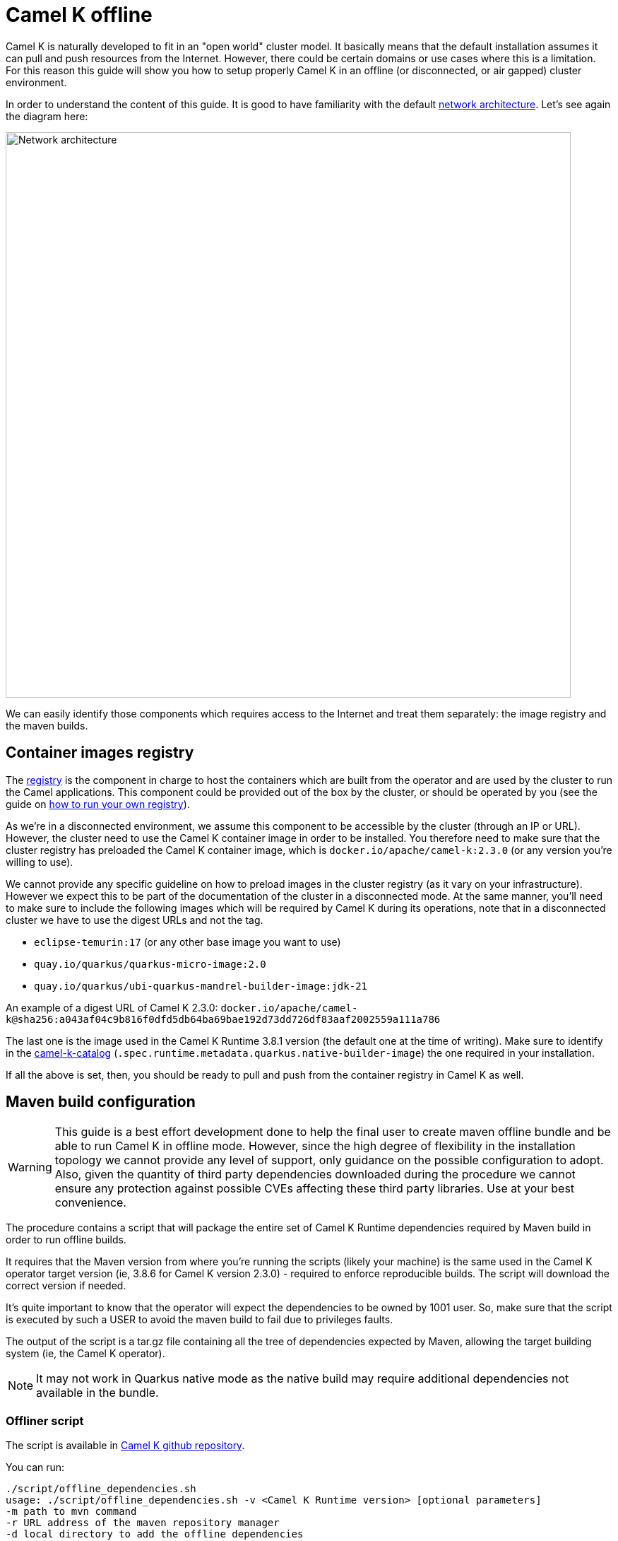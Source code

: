 = Camel K offline

Camel K is naturally developed to fit in an "open world" cluster model. It basically means that the default installation assumes it can pull and push resources from the Internet. However, there could be certain domains or use cases where this is a limitation. For this reason this guide will show you how to setup properly Camel K in an offline (or disconnected, or air gapped) cluster environment.

In order to understand the content of this guide. It is good to have familiarity with the default xref:installation/advanced/network.adoc[network architecture]. Let's see again the diagram here:

image::architecture/camel-k-network.svg[Network architecture, width=800]

We can easily identify those components which requires access to the Internet and treat them separately: the image registry and the maven builds.

[[registry]]
== Container images registry

The xref:installation/registry/registry.adoc[registry] is the component in charge to host the containers which are built from the operator and are used by the cluster to run the Camel applications. This component could be provided out of the box by the cluster, or should be operated by you (see the guide on xref:installation/registry/own.adoc[how to run your own registry]).

As we're in a disconnected environment, we assume this component to be accessible by the cluster (through an IP or URL). However, the cluster need to use the Camel K container image in order to be installed. You therefore need to make sure that the cluster registry has preloaded the Camel K container image, which is `docker.io/apache/camel-k:2.3.0` (or any version you're willing to use).

We cannot provide any specific guideline on how to preload images in the cluster registry (as it vary on your infrastructure). However we expect this to be part of the documentation of the cluster in a disconnected mode. At the same manner, you'll need to make sure to include the following images which will be required by Camel K during its operations, note that in a disconnected cluster we have to use the digest URLs and not the tag.

* `eclipse-temurin:17` (or any other base image you want to use)
* `quay.io/quarkus/quarkus-micro-image:2.0`
* `quay.io/quarkus/ubi-quarkus-mandrel-builder-image:jdk-21`

An example of a digest URL of Camel K 2.3.0: `docker.io/apache/camel-k@sha256:a043af04c9b816f0dfd5db64ba69bae192d73dd726df83aaf2002559a111a786`

The last one is the image used in the Camel K Runtime 3.8.1 version (the default one at the time of writing). Make sure to identify in the https://repo1.maven.org/maven2/org/apache/camel/k/camel-k-catalog/3.8.1/camel-k-catalog-3.8.1-catalog.yaml[camel-k-catalog] (`.spec.runtime.metadata.quarkus.native-builder-image`) the one required in your installation.

If all the above is set, then, you should be ready to pull and push from the container registry in Camel K as well.

[[maven]]
== Maven build configuration

WARNING: This guide is a best effort development done to help the final user to create maven offline bundle and be able to run Camel K in offline mode. However, since the high degree of flexibility in the installation topology we cannot provide any level of support, only guidance on the possible configuration to adopt. Also, given the quantity of third party dependencies downloaded during the procedure we cannot ensure any protection against possible CVEs affecting these third party libraries. Use at your best convenience.

The procedure contains a script that will package the entire set of Camel K Runtime dependencies required by Maven build in order to run offline builds.

It requires that the Maven version from where you're running the scripts (likely your machine) is the same used in the Camel K operator target version (ie, 3.8.6 for Camel K version 2.3.0) - required to enforce reproducible builds. The script will download the correct version if needed.

It's quite important to know that the operator will expect the dependencies to be owned by 1001 user. So, make sure that the script is executed by such a USER to avoid the maven build to fail due to privileges faults.

The output of the script is a tar.gz file containing all the tree of dependencies expected by Maven, allowing the target building system (ie, the Camel K operator).

NOTE: It may not work in Quarkus native mode as the native build may require additional dependencies not available in the bundle.


[[maven-script]]
=== Offliner script

The script is available in https://github.com/apache/camel-k/blob/main/script/offline_dependencies.sh[Camel K github repository].

You can run:

```bash
./script/offline_dependencies.sh
usage: ./script/offline_dependencies.sh -v <Camel K Runtime version> [optional parameters]
-m path to mvn command
-r URL address of the maven repository manager
-d local directory to add the offline dependencies
```

It may take 5 minutes, to resolve all the packaged dependencies will be available in a _tar.gz_ file. It's a big file as it contains all the transitive dependencies required by *all Camel components* configured in the camel-k-catalog.

[[maven-offline]]
=== Configure Operator build offline

The file produced above can be used in a variety of ways. We can only give a few tips on the most typical use cases, but the "operationalization" of the procedure is entirely up to the final user. Here a few ideas on how to use the bundle provided.

[[maven-offline-operator]]
=== Upload dependencies in the operator

A simple strategy is to identify the Camel K operator maven repository directory (default, `/etc/maven/m2`), and just upload the file in the directory. Once the file is on the Pod, you can extract the content accordingly (ie, `tar -xzf`) accessing to the Pod (ie, `kubectl exec camel-k-<pod> -- /bin/bash`).

Once the dependencies are copied, you can edit your IntegrationPlatform custom resource and include the `--offline` option in the `cliOptions` configuration:

```yaml
...
spec:
  build:
...
    maven:
      cliOptions:
      - -o
```

The downside of this procedure is that since the Pod is ephemeral, the content of the maven repository will be cleared on a Pod restart/reschedule. We therefore recommend for simple developments and demos.

[[maven-offline-proxy]]
=== Upload dependencies in the Maven Proxy

The best practice we suggest is to always use a Maven Proxy. This is also the case of an offline installation. In such case you can check your Maven Repository Manager documentation and verify how to upload dependencies using the file created in the chapter above. You may also need to verify how to turn any possible access to the internet off.

Then you have to create a custom maven settings.xml file with the mirror of `central` maven repository and add your maven repository manager, then inform Camel K Operator, to use this custom maven settings.xml file.

You can download a https://github.com/apache/camel-k/blob/main/script/[template settings.xml] and change it accordingly to the following script, then create a ConfigMap from the settings.xml file.

```
repo=http://<address>:<port>/<path>
sed "s,_local-maven-proxy_,${repo},g" maven-settings-offline-template.xml > maven-settings-offline.xml
kubectl create configmap local-maven-settings-offline --from-file=settings.xml=maven-settings-offline.xml
```

Now you have to inform Camel K to use this settings.xml when building the integrations.

If you have already installed Camel K, then you can patch the `IntegrationPlatform/camel-k`, verify you environment for custom name and namespace:

```
kubectl patch itp/camel-k --type=merge -p '{"spec": {"build": {"maven": {"settings": {"configMapKeyRef": {"key": "settings.xml", "name": "local-maven-settings-offline"}}}}}}'
```

If you want to install Camel K with this custom maven settings.xml, use the parameter `--maven-settings`:

```
kamel install --maven-settings configmap:local-maven-settings-offline
```

[[itp-build-native]]
=== Quarkus Native Build

If you are doing quarkus native builds, then you have to use the container image with digest address. The xref:traits:quarkus.adoc[quarkus trait] contains two parameters to set the `nativeBaseImage` and `nativeBuilderImage`.
You can permanently set the quarkus parameter at the `IntegrationPlatform` or `IntegrationProfile` as a global configuration.
The following example sets the `IntegrationPlatform/camel-k`. Be sure to verify the correct container image address digest values.

```
kubectl patch itp/camel-k --type=merge -p '{"spec": {"traits": {"quarkus": {"nativeBaseImage": "quay.io/quarkus/quarkus-micro-image@sha256:<digest>", "nativeBuilderImage": "quay.io/quarkus/ubi-quarkus-mandrel-builder-image@sha256:<digest>"}}}}'

```

[[maven-offline-volume]]
=== Run in a volume

Another possible alternative is to use a Kubernetes Volume where to host such dependencies. You can create a volume, then you can upload and extract the dependencies. You can now use the volume, changing the Camel K operator Deployment and mount such Persistent Volume to the maven repository directory (default, _/etc/maven/m2_).

Edit your IntegrationPlatform custom resource and include the `--offline` option in the `cliOptions` configuration:

```yaml
...
spec:
  build:
...
    maven:
      cliOptions:
      - -o
```

[[maven-offline-initcontainer]]
=== Run as initContainer

You can create a container image which just contains the dependencies in a known folder. Let's call this image `my-camel-k-offliner:2.0.0`. This container can be used as _initContainer_ in order to fill the repository which will be shared with the Camel K operator container in the Deployment resource. For example:

```yaml
...
spec:
...
  volumes:
  - name: shared-m2
    emptyDir: {}

  initContainers:
  - name: offline-container
    image: my-camel-k-offliner:2.0.0
    volumeMounts:
    - name: shared-m2
      mountPath: /usr/share/m2
    command: ["/bin/bash"]
    args: ["-c", "cp -r /etc/maven/m2/* /usr/share/m2/."]

  containers:
  - name: online-container
    image: apache/camel-k:2.0.0
    volumeMounts:
    - name: shared-m2
      mountPath: /etc/maven/m2
...
```

Also in this case, you need to edit the IntegrationPlatform and add the `--offline` (or `-o`) option as shown above.

[[maven-offline-own-image]]
=== Create your own image from source

Last option we may suggest is to build your own image of the operator from source and include in it the entire set of dependencies extracted. You need to extract everything under _/build/_maven_output_ directory. Then, run `make images` and it will create an image containing the whole repo. You can publish such image (which should have an average of 5 GB) calling it for instance `my-camel-k:2.0.0-offline` and later use to install the operator normally:

```bash
kamel install --operator-image my-camel-k:2.0.0-offline
```

Also here, you need to edit the IntegrationPlatform and add the `--offline` (or `-o`) option as shown above.
